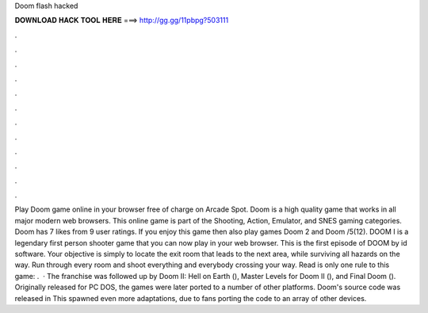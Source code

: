 Doom flash hacked

𝐃𝐎𝐖𝐍𝐋𝐎𝐀𝐃 𝐇𝐀𝐂𝐊 𝐓𝐎𝐎𝐋 𝐇𝐄𝐑𝐄 ===> http://gg.gg/11pbpg?503111

.

.

.

.

.

.

.

.

.

.

.

.

Play Doom game online in your browser free of charge on Arcade Spot. Doom is a high quality game that works in all major modern web browsers. This online game is part of the Shooting, Action, Emulator, and SNES gaming categories. Doom has 7 likes from 9 user ratings. If you enjoy this game then also play games Doom 2 and Doom /5(12). DOOM I is a legendary first person shooter game that you can now play in your web browser. This is the first episode of DOOM by id software. Your objective is simply to locate the exit room that leads to the next area, while surviving all hazards on the way. Run through every room and shoot everything and everybody crossing your way. Read  is only one rule to this game: .  · The franchise was followed up by Doom II: Hell on Earth (), Master Levels for Doom II (), and Final Doom (). Originally released for PC DOS, the games were later ported to a number of other platforms. Doom's source code was released in This spawned even more adaptations, due to fans porting the code to an array of other devices.